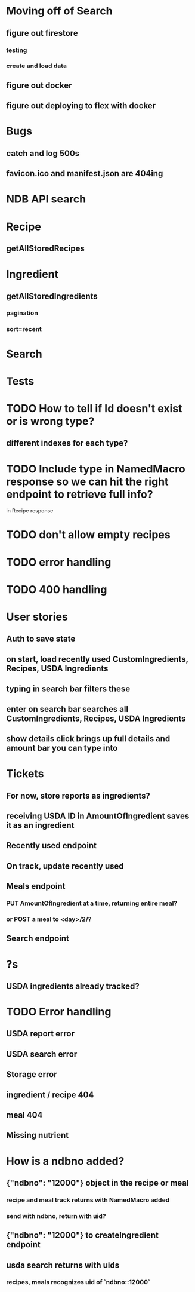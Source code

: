 * Moving off of Search
** figure out firestore
*** testing
*** create and load data
** figure out docker
** figure out deploying to flex with docker
* Bugs
** catch and log 500s
** favicon.ico and manifest.json are 404ing
* NDB API search
* Recipe
** getAllStoredRecipes
* Ingredient
** getAllStoredIngredients
*** pagination
*** sort=recent
* Search
* Tests
* TODO How to tell if Id doesn't exist or is wrong type?
** different indexes for each type?
* TODO Include type in NamedMacro response so we can hit the right endpoint to retrieve full info?
  in Recipe response
* TODO don't allow empty recipes
* TODO error handling
* TODO 400 handling
* User stories
** Auth to save state
** on start, load recently used CustomIngredients, Recipes, USDA Ingredients
** typing in search bar filters these
** enter on search bar searches all CustomIngredients, Recipes, USDA Ingredients
** show details click brings up full details and amount bar you can type into
* Tickets
** For now, store reports as ingredients?
** receiving USDA ID in AmountOfIngredient saves it as an ingredient
** Recently used endpoint
** On track, update recently used
** Meals endpoint
*** PUT AmountOfIngredient at a time, returning entire meal?
*** or POST a meal to <day>/2/?
** Search endpoint
* ?s
** USDA ingredients already tracked?
* TODO Error handling
** USDA report error
** USDA search error
** Storage error
** ingredient / recipe 404
** meal 404
** Missing nutrient


* How is a ndbno added?
** {"ndbno": "12000"} object in the recipe or meal
*** recipe and meal track returns with NamedMacro added
*** send with ndbno, return with uid?
** {"ndbno": "12000"} to createIngredient endpoint
** usda search returns with uids
*** recipes, meals recognizes uid of `ndbno::12000`
